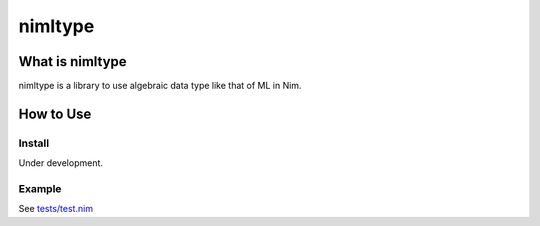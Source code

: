 ###########
 nimltype
###########

******************
 What is nimltype
******************
nimltype is a library to use algebraic data type like that of ML in Nim.

************
 How to Use
************

Install
=======
Under development.

Example
=======
See `tests/test.nim`_


.. _Nim: https://nim-lang.org
.. _tests/test.nim: tests/test.nim
